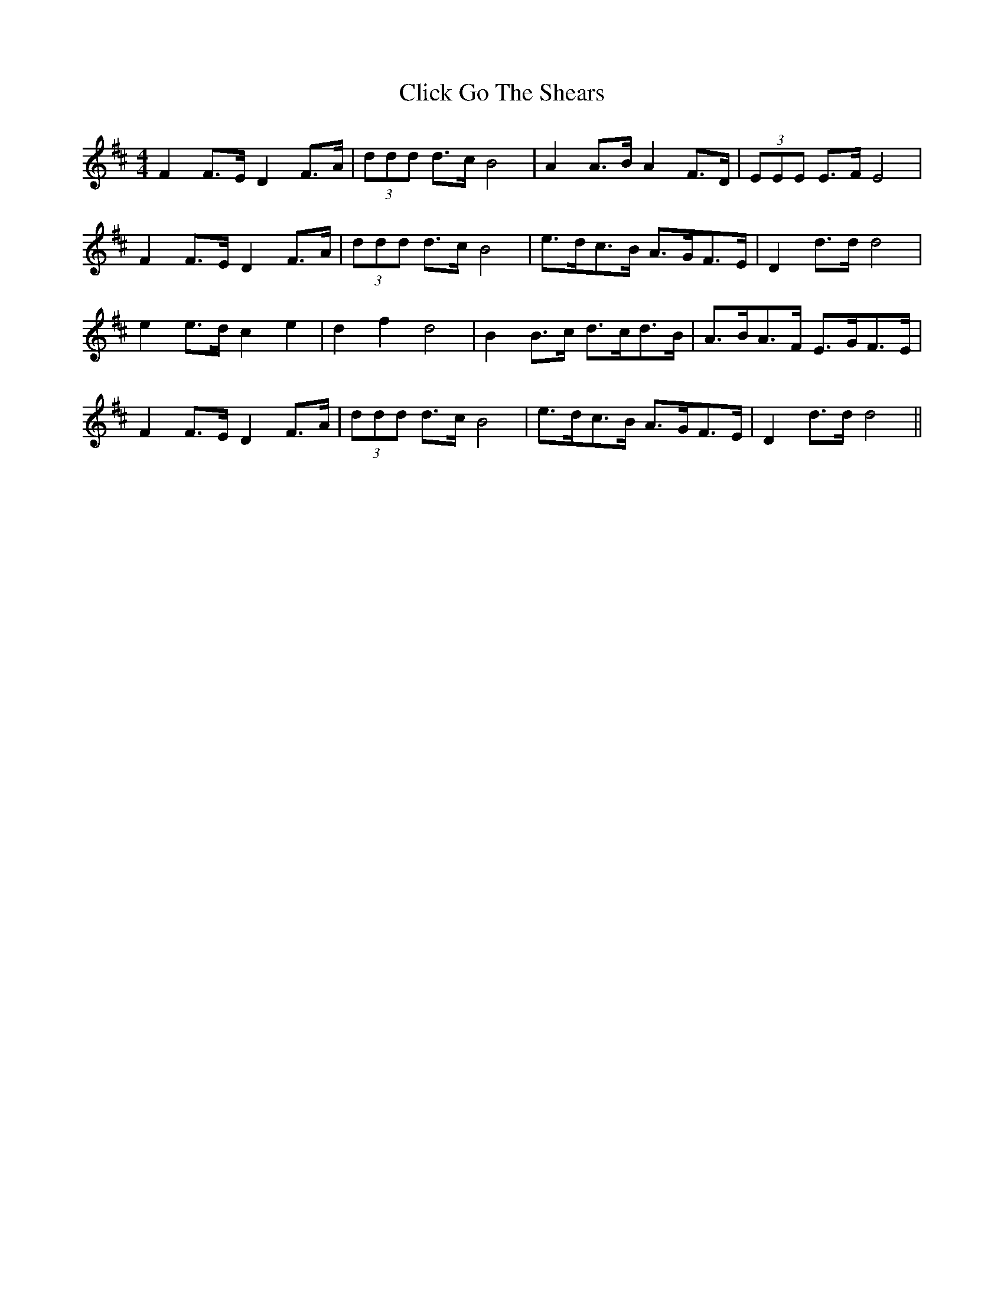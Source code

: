 X: 7318
T: Click Go The Shears
R: hornpipe
M: 4/4
K: Dmajor
F2 F>E D2 F>A|(3ddd d>c B4|A2 A>B A2 F>D|(3EEE E>F E4|
F2 F>E D2 F>A|(3ddd d>c B4|e>dc>B A>GF>E|D2 d>d d4|
e2 e>d c2 e2|d2 f2 d4|B2 B>c d>cd>B|A>BA>F E>GF>E|
F2 F>E D2 F>A|(3ddd d>c B4|e>dc>B A>GF>E|D2 d>d d4||

